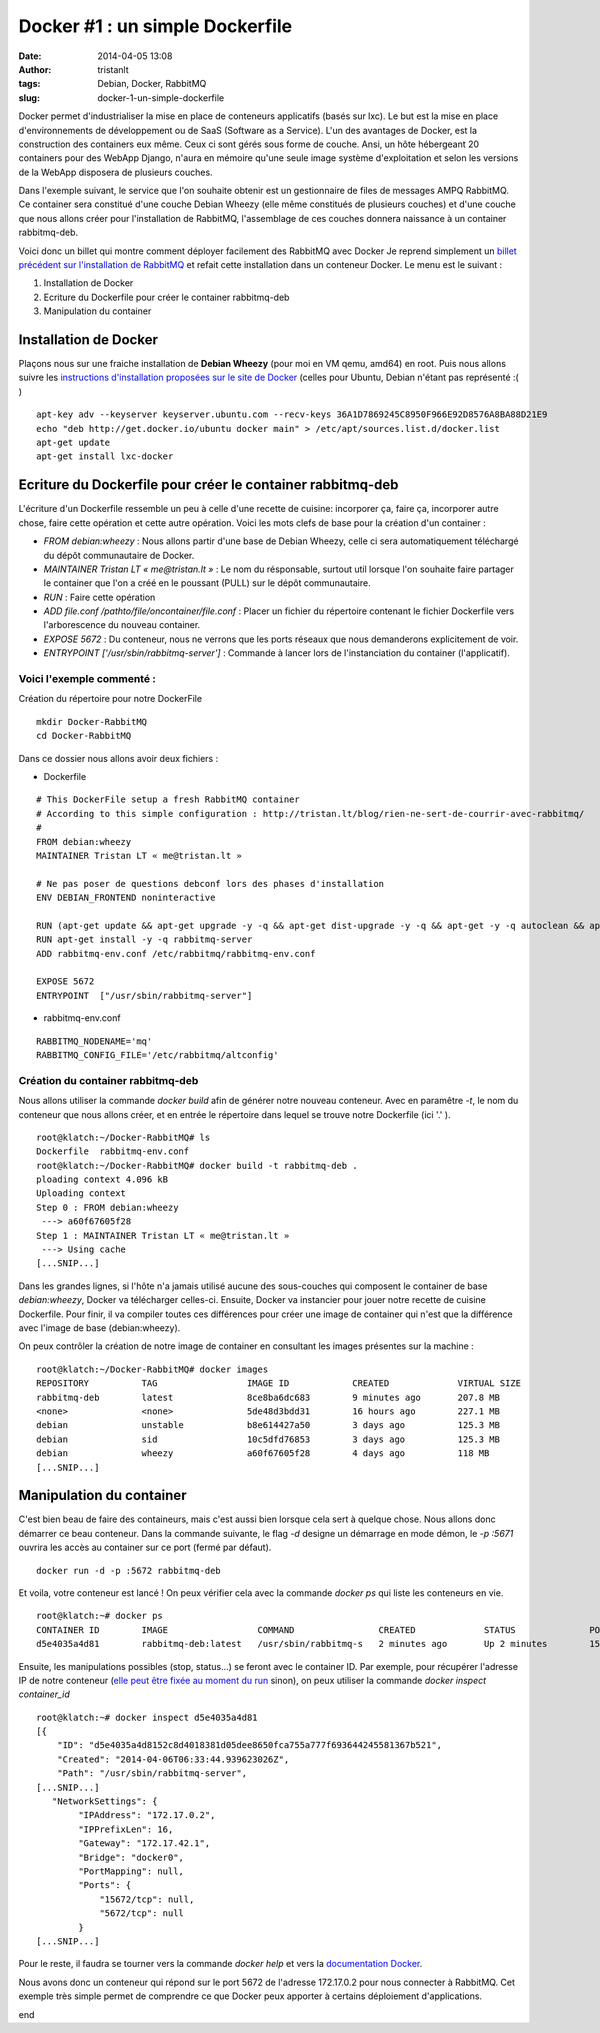 Docker #1 : un simple Dockerfile
################################
:date: 2014-04-05 13:08
:author: tristanlt
:tags: Debian, Docker, RabbitMQ
:slug: docker-1-un-simple-dockerfile

|image0|\ Docker permet d'industrialiser la mise en place de conteneurs
applicatifs (basés sur lxc). Le but est la mise en place
d'environnements de développement ou de SaaS (Software as a Service).
L'un des avantages de Docker, est la construction des containers eux
même. Ceux ci sont gérés sous forme de couche. Ansi, un hôte hébergeant
20 containers pour des WebApp Django, n'aura en mémoire qu'une seule
image système d'exploitation et selon les versions de la WebApp
disposera de plusieurs couches.

Dans l'exemple suivant, le service que l'on souhaite obtenir est un
gestionnaire de files de messages AMPQ RabbitMQ. Ce container sera
constitué d'une couche Debian Wheezy (elle même constitués de plusieurs
couches) et d'une couche que nous allons créer pour l'installation de
RabbitMQ, l'assemblage de ces couches donnera naissance à un container
rabbitmq-deb.

Voici donc un billet qui montre comment déployer facilement des RabbitMQ
avec Docker Je reprend simplement un `billet précédent sur
l'installation de
RabbitMQ </blog/rien-ne-sert-de-courrir-avec-rabbitmq/>`__
et refait cette installation dans un conteneur Docker. Le menu est le
suivant :

#. Installation de Docker
#. Ecriture du Dockerfile pour créer le container rabbitmq-deb
#. Manipulation du container

Installation de Docker
----------------------

Plaçons nous sur une fraiche installation de **Debian Wheezy** (pour moi
en VM qemu, amd64) en root. Puis nous allons suivre les `instructions
d'installation proposées sur le site de
Docker <http://docs.docker.io/en/latest/installation/ubuntulinux/>`__
(celles pour Ubuntu, Debian n'étant pas représenté :( )

::

    apt-key adv --keyserver keyserver.ubuntu.com --recv-keys 36A1D7869245C8950F966E92D8576A8BA88D21E9
    echo "deb http://get.docker.io/ubuntu docker main" > /etc/apt/sources.list.d/docker.list
    apt-get update
    apt-get install lxc-docker

Ecriture du Dockerfile pour créer le container rabbitmq-deb
-----------------------------------------------------------

L'écriture d'un Dockerfile ressemble un peu à celle d'une recette de
cuisine: incorporer ça, faire ça, incorporer autre chose, faire cette
opération et cette autre opération. Voici les mots clefs de base pour la
création d'un container :

-  *FROM debian:wheezy* : Nous allons partir d'une base de Debian
   Wheezy, celle ci sera automatiquement téléchargé du dépôt
   communautaire de Docker.
-  *MAINTAINER Tristan LT « me@tristan.lt »* : Le nom du résponsable,
   surtout util lorsque l'on souhaite faire partager le container que
   l'on a créé en le poussant (PULL) sur le dépôt communautaire.
-  *RUN* : Faire cette opération
-  *ADD file.conf /pathto/file/oncontainer/file.conf* : Placer un
   fichier du répertoire contenant le fichier Dockerfile vers
   l'arborescence du nouveau container.
-  *EXPOSE 5672* : Du conteneur, nous ne verrons que les ports réseaux
   que nous demanderons explicitement de voir.
-  *ENTRYPOINT ['/usr/sbin/rabbitmq-server']* : Commande à lancer lors
   de l'instanciation du container (l'applicatif).

Voici l'exemple commenté :
~~~~~~~~~~~~~~~~~~~~~~~~~~

Création du répertoire pour notre DockerFile

::

    mkdir Docker-RabbitMQ
    cd Docker-RabbitMQ

Dans ce dossier nous allons avoir deux fichiers :

-  Dockerfile

::

    # This DockerFile setup a fresh RabbitMQ container
    # According to this simple configuration : http://tristan.lt/blog/rien-ne-sert-de-courrir-avec-rabbitmq/
    #
    FROM debian:wheezy
    MAINTAINER Tristan LT « me@tristan.lt »

    # Ne pas poser de questions debconf lors des phases d'installation
    ENV DEBIAN_FRONTEND noninteractive

    RUN (apt-get update && apt-get upgrade -y -q && apt-get dist-upgrade -y -q && apt-get -y -q autoclean && apt-get -y -q autoremove)
    RUN apt-get install -y -q rabbitmq-server
    ADD rabbitmq-env.conf /etc/rabbitmq/rabbitmq-env.conf

    EXPOSE 5672
    ENTRYPOINT  ["/usr/sbin/rabbitmq-server"]

-  rabbitmq-env.conf

::

    RABBITMQ_NODENAME='mq'
    RABBITMQ_CONFIG_FILE='/etc/rabbitmq/altconfig'

Création du container rabbitmq-deb
~~~~~~~~~~~~~~~~~~~~~~~~~~~~~~~~~~

Nous allons utiliser la commande *docker build* afin de générer notre
nouveau conteneur. Avec en paramêtre *-t*, le nom du conteneur que nous
allons créer, et en entrée le répertoire dans lequel se trouve notre
Dockerfile (ici '.' ).

::

    root@klatch:~/Docker-RabbitMQ# ls 
    Dockerfile  rabbitmq-env.conf
    root@klatch:~/Docker-RabbitMQ# docker build -t rabbitmq-deb .
    ploading context 4.096 kB
    Uploading context 
    Step 0 : FROM debian:wheezy
     ---> a60f67605f28
    Step 1 : MAINTAINER Tristan LT « me@tristan.lt »
     ---> Using cache
    [...SNIP...]

Dans les grandes lignes, si l'hôte n'a jamais utilisé aucune des
sous-couches qui composent le container de base *debian:wheezy*, Docker
va télécharger celles-ci. Ensuite, Docker va instancier pour jouer notre
recette de cuisine Dockerfile. Pour finir, il va compiler toutes ces
différences pour créer une image de container qui n'est que la
différence avec l'image de base (debian:wheezy).

On peux contrôler la création de notre image de container en consultant
les images présentes sur la machine :

::

    root@klatch:~/Docker-RabbitMQ# docker images
    REPOSITORY          TAG                 IMAGE ID            CREATED             VIRTUAL SIZE
    rabbitmq-deb        latest              8ce8ba6dc683        9 minutes ago       207.8 MB
    <none>              <none>              5de48d3bdd31        16 hours ago        227.1 MB
    debian              unstable            b8e614427a50        3 days ago          125.3 MB
    debian              sid                 10c5dfd76853        3 days ago          125.3 MB
    debian              wheezy              a60f67605f28        4 days ago          118 MB
    [...SNIP...]

Manipulation du container
-------------------------

C'est bien beau de faire des containeurs, mais c'est aussi bien lorsque
cela sert à quelque chose. Nous allons donc démarrer ce beau conteneur.
Dans la commande suivante, le flag *-d* designe un démarrage en mode
démon, le *-p :5671* ouvrira les accès au container sur ce port (fermé
par défaut).

::

    docker run -d -p :5672 rabbitmq-deb

Et voila, votre conteneur est lancé ! On peux vérifier cela avec la
commande *docker ps* qui liste les conteneurs en vie.

::

    root@klatch:~# docker ps
    CONTAINER ID        IMAGE                 COMMAND                CREATED             STATUS              PORTS                 NAMES
    d5e4035a4d81        rabbitmq-deb:latest   /usr/sbin/rabbitmq-s   2 minutes ago       Up 2 minutes        15672/tcp, 5672/tcp   dreamy_nobel

Ensuite, les manipulations possibles (stop, status...) se feront avec le
container ID. Par exemple, pour récupérer l'adresse IP de notre
conteneur (`elle peut être fixée au moment du
run <http://docs.docker.io/en/latest/reference/commandline/cli/#run>`__
sinon), on peux utiliser la commande *docker inspect container\_id*

::

    root@klatch:~# docker inspect d5e4035a4d81 
    [{
        "ID": "d5e4035a4d8152c8d4018381d05dee8650fca755a777f693644245581367b521",
        "Created": "2014-04-06T06:33:44.939623026Z",
        "Path": "/usr/sbin/rabbitmq-server",
    [...SNIP...]
       "NetworkSettings": {
            "IPAddress": "172.17.0.2",
            "IPPrefixLen": 16,
            "Gateway": "172.17.42.1",
            "Bridge": "docker0",
            "PortMapping": null,
            "Ports": {
                "15672/tcp": null,
                "5672/tcp": null
            }
    [...SNIP...]

Pour le reste, il faudra se tourner vers la commande *docker help* et
vers la `documentation Docker <http://docs.docker.io/en/latest/>`__.

Nous avons donc un conteneur qui répond sur le port 5672 de l'adresse
172.17.0.2 pour nous connecter à RabbitMQ. Cet exemple très simple
permet de comprendre ce que Docker peux apporter à certains déploiement
d'applications.

end

.. |image0| image:: /img/gallery/homepage-docker-logo.png
   :class: img_left
   :width: 121px
   :height: 100px
